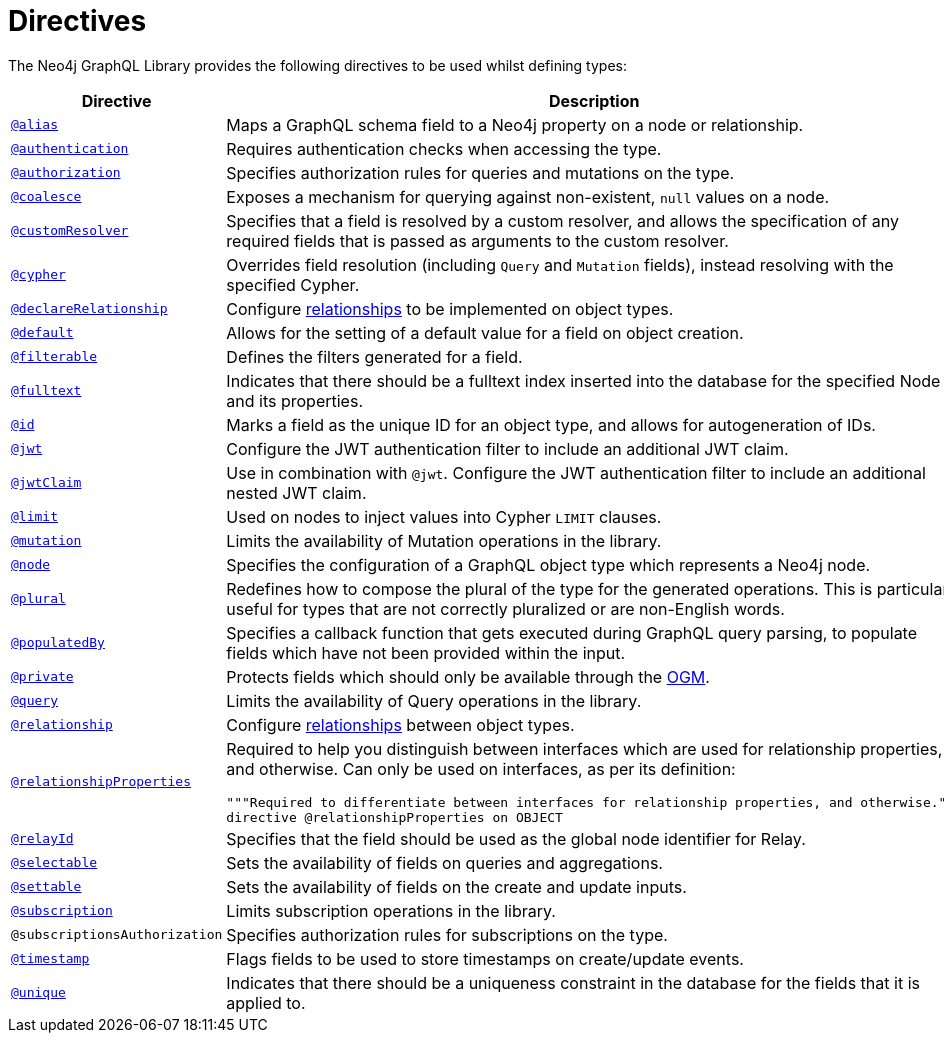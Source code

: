 [[directives]]
:description: This page lists all directives available in the Neo4j GraphQL Library.
= Directives
:page-aliases: directives.adoc

The Neo4j GraphQL Library provides the following directives to be used whilst defining types:

[cols="1,3"]
|===
| Directive | Description

| xref::/type-definitions/directives/database-mapping.adoc#type-definitions-alias[`@alias`]
| Maps a GraphQL schema field to a Neo4j property on a node or relationship.

| xref::/authentication-and-authorization/authentication.adoc[`@authentication`]
| Requires authentication checks when accessing the type.

| xref::/authentication-and-authorization/authorization.adoc[`@authorization`]
| Specifies authorization rules for queries and mutations on the type.

| xref::/type-definitions/directives/default-values.adoc#type-definitions-default-values-coalesce[`@coalesce`]
| Exposes a mechanism for querying against non-existent, `null` values on a node.

| xref::custom-resolvers.adoc#custom-resolver-directive[`@customResolver`]
| Specifies that a field is resolved by a custom resolver, and allows the specification
of any required fields that is passed as arguments to the custom resolver.

| xref::/type-definitions/directives/cypher.adoc[`@cypher`]
| Overrides field resolution (including `Query` and `Mutation` fields), instead resolving with the specified Cypher.

| xref::/schema-configuration/field-configuration.adoc#_relationship[`@declareRelationship`]
| Configure xref::/type-definitions/types/relationships.adoc[relationships] to be implemented on object types.

| xref::/type-definitions/directives/default-values.adoc#type-definitions-default-values-default[`@default`]
| Allows for the setting of a default value for a field on object creation.

| xref:/schema-configuration/field-configuration.adoc#_filterable[`@filterable`]
| Defines the filters generated for a field.

| xref::/type-definitions/directives/indexes-and-constraints.adoc#type-definitions-indexes-fulltext[`@fulltext`]
| Indicates that there should be a fulltext index inserted into the database for the specified Node and its properties.

| xref::/type-definitions/directives/autogeneration.adoc#type-definitions-autogeneration-id[`@id`]
| Marks a field as the unique ID for an object type, and allows for autogeneration of IDs.

| xref::/authentication-and-authorization/configuration.adoc#authentication-and-authorization-jwt[`@jwt`]
| Configure the JWT authentication filter to include an additional JWT claim.

| xref::/authentication-and-authorization/configuration.adoc#_nested_claims[`@jwtClaim`]
| Use in combination with `@jwt`. Configure the JWT authentication filter to include an additional nested JWT claim.

| xref::/type-definitions/directives/default-values.adoc#type-definitions-default-values-limit[`@limit`]
| Used on nodes to inject values into Cypher `LIMIT` clauses.

| xref:/schema-configuration/type-configuration.adoc#_mutation[`@mutation`]
| Limits the availability of Mutation operations in the library.

| xref::/type-definitions/directives/database-mapping.adoc#type-definitions-node[`@node`]
| Specifies the configuration of a GraphQL object type which represents a Neo4j node.

| xref::/type-definitions/directives/database-mapping.adoc#type-definitions-plural[`@plural`]
| Redefines how to compose the plural of the type for the generated operations.
This is particularly useful for types that are not correctly pluralized or are non-English words.

| xref::/type-definitions/directives/autogeneration.adoc#type-definitions-autogeneration-populated-by[`@populatedBy`]
| Specifies a callback function that gets executed during GraphQL query parsing,
to populate fields which have not been provided within the input.

| xref::ogm/directives.adoc#_private[`@private`]
| Protects fields which should only be available through the xref::ogm/index.adoc[OGM].

| xref:/schema-configuration/type-configuration.adoc#_query[`@query`]
| Limits the availability of Query operations in the library.

| xref::/schema-configuration/field-configuration.adoc#_relationship[`@relationship`]
| Configure  xref::/type-definitions/types/relationships.adoc[relationships] between object types.

| xref::/type-definitions/types/relationships.adoc#_relationship_properties[`@relationshipProperties`]
a| Required to help you distinguish between interfaces which are used for relationship properties, and otherwise.
Can only be used on interfaces, as per its definition:
[source, graphql, indent=0]
----
"""Required to differentiate between interfaces for relationship properties, and otherwise."""
directive @relationshipProperties on OBJECT
----

| xref:/integrations/relay-compatibility.adoc[`@relayId`]
| Specifies that the field should be used as the global node identifier for Relay.

| xref:/schema-configuration/field-configuration.adoc#_selectable[`@selectable`]
| Sets the availability of fields on queries and aggregations. 

| xref:/schema-configuration/field-configuration.adoc#_settable[`@settable`]
| Sets the availability of fields on the create and update inputs. 

| xref:/schema-configuration/type-configuration.adoc#_subscription[`@subscription`]
| Limits subscription operations in the library.

| `@subscriptionsAuthorization`
| Specifies authorization rules for subscriptions on the type.

| xref::/type-definitions/directives/autogeneration.adoc#type-definitions-autogeneration-timestamp[`@timestamp`]
| Flags fields to be used to store timestamps on create/update events.

| xref::/type-definitions/directives/indexes-and-constraints.adoc#type-definitions-constraints-unique[`@unique`]
| Indicates that there should be a uniqueness constraint in the database for the fields that it is applied to.

|===
